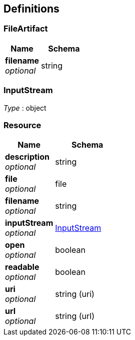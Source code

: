 
[[_definitions]]
== Definitions

[[_fileartifact]]
=== FileArtifact

[options="header", cols=".^3a,.^4a"]
|===
|Name|Schema
|**filename** +
__optional__|string
|===


[[_inputstream]]
=== InputStream
__Type__ : object


[[_resource]]
=== Resource

[options="header", cols=".^3a,.^4a"]
|===
|Name|Schema
|**description** +
__optional__|string
|**file** +
__optional__|file
|**filename** +
__optional__|string
|**inputStream** +
__optional__|<<_inputstream,InputStream>>
|**open** +
__optional__|boolean
|**readable** +
__optional__|boolean
|**uri** +
__optional__|string (uri)
|**url** +
__optional__|string (url)
|===



